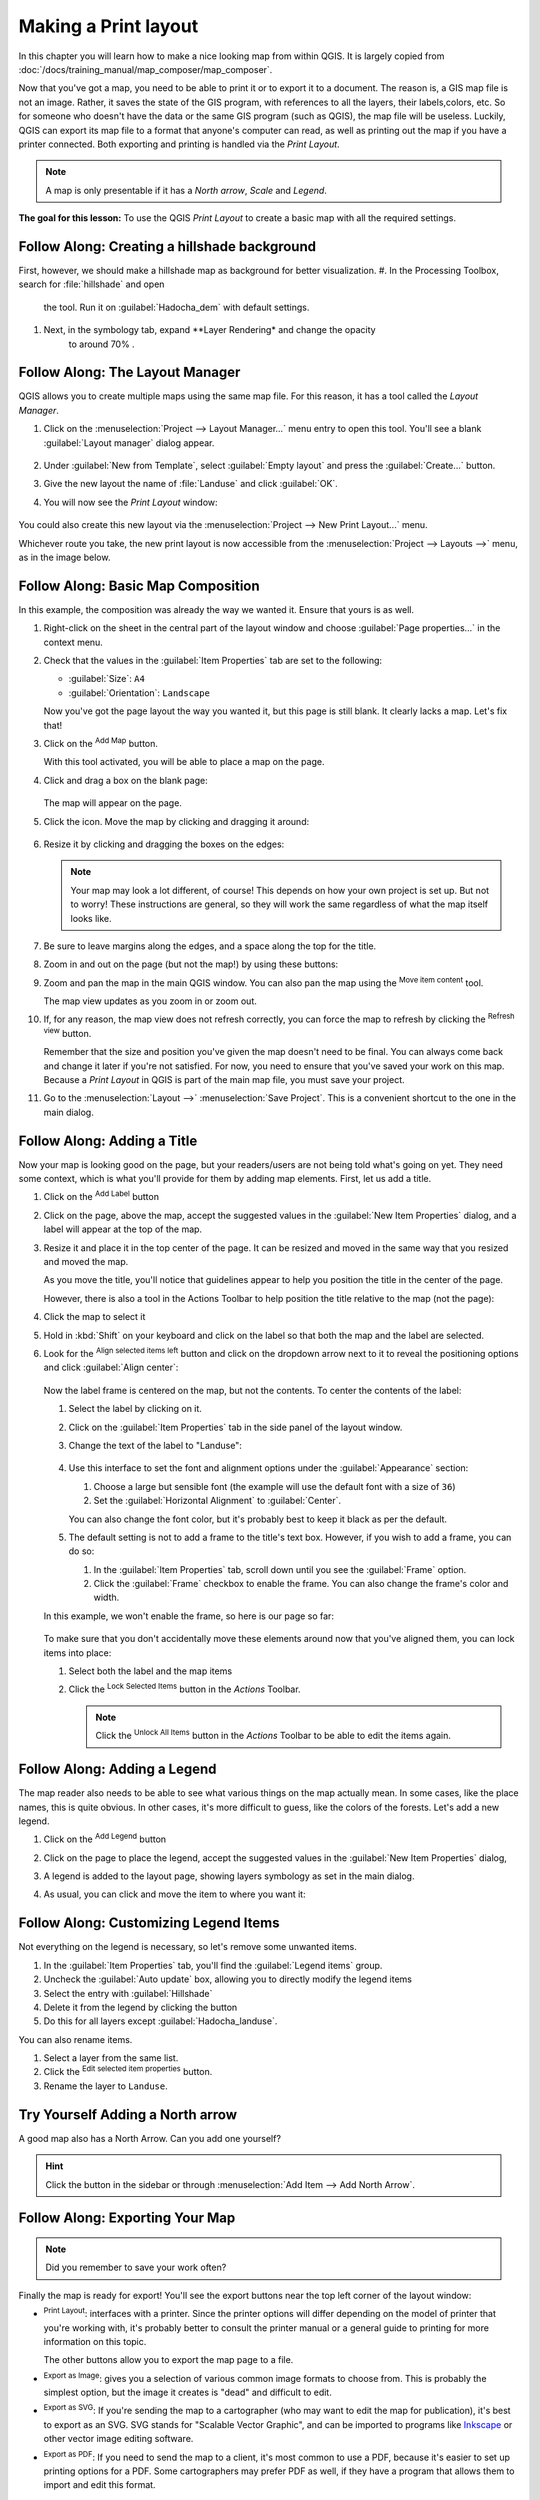 =====================
Making a Print layout
=====================

In this chapter you will learn how to make a nice looking map from within QGIS.
It is largely copied from
:doc:`/docs/training_manual/map_composer/map_composer`.


Now that you've got a map, you need to be able to print it or to
export it to a document.
The reason is, a GIS map file is not an image. Rather, it saves the
state of the GIS program, with references to all the layers, their
labels,colors, etc.
So for someone who doesn't have the data or the same GIS program
(such as QGIS), the map file will be useless.
Luckily, QGIS can export its map file to a format that anyone's
computer can read, as well as printing out the map if you have a
printer connected.
Both exporting and printing is handled via the *Print Layout*.

.. note:: A map is only presentable if it has a *North arrow*, *Scale* 
    and *Legend*.

**The goal for this lesson:** To use the QGIS *Print Layout* to create
a basic map with all the required settings.

|moderate| |FA| Creating a hillshade background
-----------------------------------------------
First, however, we should make a hillshade map as background for better
visualization.
#. In the Processing Toolbox, search for :file:`hillshade` and open
    the tool. Run it on :guilabel:`Hadocha_dem` with default settings. 

#. Next, in the symbology tab, expand **Layer Rendering* and change the opacity
    to around 70% |slider|.

|basic| |FA| The Layout Manager
----------------------------------------------------------------------

QGIS allows you to create multiple maps using the same map file.
For this reason, it has a tool called the *Layout Manager*.

#. Click on the :menuselection:`Project --> Layout Manager...` menu
   entry to open this tool.
   You'll see a blank :guilabel:`Layout manager` dialog appear.

   .. figure:: /docs/training_manual/map_composer/img/layout_manager_dialog.png
      :align: center

#. Under :guilabel:`New from Template`, select
   :guilabel:`Empty layout` and press the :guilabel:`Create...` button.
#. Give the new layout the name of :file:`Landuse` and
   click :guilabel:`OK`.
#. You will now see the *Print Layout* window:

   .. figure:: /docs/training_manual/map_composer/img/print_composer_dialog.png
      :align: center
   
You could also create this new layout via the
:menuselection:`Project --> New Print Layout...` menu.

Whichever route you take, the new print layout is now accessible from
the :menuselection:`Project --> Layouts -->` menu, as in the image below.

.. figure:: /docs/training_manual/map_composer/img/print_composer_menu.png
   :align: center

|basic| |FA| Basic Map Composition
----------------------------------------------------------------------

In this example, the composition was already the way we wanted it.
Ensure that yours is as well.

#. Right-click on the sheet in the central part of the layout window
   and choose :guilabel:`Page properties...` in the context menu.
#. Check that the values in the :guilabel:`Item Properties` tab are
   set to the following:

   * :guilabel:`Size`: ``A4``
   * :guilabel:`Orientation`: ``Landscape``

   Now you've got the page layout the way you wanted it, but this
   page is still blank.
   It clearly lacks a map. Let's fix that!

#. Click on the |addMap| :sup:`Add Map` button.

   With this tool activated, you will be able to place a map on the
   page.

#. Click and drag a box on the blank page:

   .. figure:: /docs/training_manual/map_composer/img/drag_add_map.png
      :align: center

   The map will appear on the page.

#. Click the |moveItemContent| icon. Move the map by clicking and dragging it around:

   .. figure:: img/move_map.png
      :align: center

#. Resize it by clicking and dragging the boxes on the edges:

   .. figure:: img/resize_map.png
      :align: center

   .. note::  Your map may look a lot different, of course!
      This depends on how your own project is set up.
      But not to worry! These instructions are general, so they will
      work the same regardless of what the map itself looks like.

#. Be sure to leave margins along the edges, and a space along the
   top for the title.

#. Zoom in and out on the page (but not the map!) by using these
   buttons:

   |zoomFullExtent| |zoomIn| |zoomOut|

#. Zoom and pan the map in the main QGIS window.
   You can also pan the map using the |moveItemContent|
   :sup:`Move item content` tool.

   The map view updates as you zoom in or zoom out.
#. If, for any reason, the map view does not refresh correctly,
   you can force the map to refresh by clicking the
   |refresh| :sup:`Refresh view` button.

   Remember that the size and position you've given the map doesn't
   need to be final.
   You can always come back and change it later if you're not
   satisfied.
   For now, you need to ensure that you've saved your work on this
   map.
   Because a *Print Layout* in QGIS is part of the main map file,
   you must save your project.

#. Go to the :menuselection:`Layout -->` |fileSave|
   :menuselection:`Save Project`.
   This is a convenient shortcut to the one in the main dialog.

|basic| |FA| Adding a Title
----------------------------------------------------------------------

Now your map is looking good on the page, but your readers/users are
not being told what's going on yet.
They need some context, which is what you'll provide for them by
adding map elements.
First, let us add a title.

#. Click on the |label| :sup:`Add Label` button
#. Click on the page, above the map, accept the suggested values in
   the :guilabel:`New Item Properties` dialog, and a label will
   appear at the top of the map.
#. Resize it and place it in the top center of the page.
   It can be resized and moved in the same way that you resized and
   moved the map.

   As you move the title, you'll notice that guidelines appear to
   help you position the title in the center of the page.

   However, there is also a tool in the Actions Toolbar to help
   position the title relative to the map (not the page):

   |alignLeft|

#. Click the map to select it
#. Hold in :kbd:`Shift` on your keyboard and click on the label so
   that both the map and the label are selected.
#. Look for the |alignLeft| :sup:`Align selected items left` button
   and click on the dropdown arrow next to it to reveal the
   positioning options and click |alignHCenter|
   :guilabel:`Align center`:

   .. figure:: /docs/training_manual/map_composer/img/align_center_dropdown.png
      :align: center

   Now the label frame is centered on the map, but not the contents.
   To center the contents of the label:

   #. Select the label by clicking on it.
   #. Click on the :guilabel:`Item Properties` tab in the side panel
      of the layout window.
   #. Change the text of the label to "Landuse":

      .. figure:: img/title_font_alignment.png
         :align: center

   #. Use this interface to set the font and alignment options
      under the :guilabel:`Appearance` section:

      #. Choose a large but sensible font (the example will use the
         default font with a size of ``36``)
      #. Set the :guilabel:`Horizontal Alignment` to :guilabel:`Center`.

      You can also change the font color, but it's probably best to
      keep it black as per the default.

   #. The default setting is not to add a frame to the title's text box.
      However, if you wish to add a frame, you can do so:

      #. In the :guilabel:`Item Properties` tab, scroll down until you
         see the :guilabel:`Frame` option.
      #. Click the :guilabel:`Frame` checkbox to enable the frame.
         You can also change the frame's color and width.

   In this example, we won't enable the frame, so here is our page so
   far:

   .. figure:: img/page_so_far.png
      :align: center

   To make sure that you don't accidentally move these elements
   around now that you've aligned them, you can lock items into place:

   #. Select both the label and the map items
   #. Click the |lockItems| :sup:`Lock Selected Items` button in
      the *Actions* Toolbar.

      .. note:: Click the |unlockAll| :sup:`Unlock All Items` button
       in the *Actions* Toolbar to be able to edit the items again.


|basic| |FA| Adding a Legend
----------------------------------------------------------------------

The map reader also needs to be able to see what various things on
the map actually mean.
In some cases, like the place names, this is quite obvious.
In other cases, it's more difficult to guess, like the colors of the
forests.
Let's add a new legend.

#. Click on the |addLegend| :sup:`Add Legend` button
#. Click on the page to place the legend, accept the suggested values
   in the :guilabel:`New Item Properties` dialog,
#. A legend is added to the layout page, showing layers symbology
   as set in the main dialog.
#. As usual, you can click and move the item to where you want it:

   .. figure:: img/legend_added.png
      :align: center
      :width: 100%

|basic| |FA| Customizing Legend Items
----------------------------------------------------------------------

Not everything on the legend is necessary, so let's remove some
unwanted items.

#. In the :guilabel:`Item Properties` tab, you'll find the
   :guilabel:`Legend items` group.
#. Uncheck the |unchecked| :guilabel:`Auto update` box, allowing you
   to directly modify the legend items
#. Select the entry with :guilabel:`Hillshade`
#. Delete it from the legend by clicking the |signMinus| button
#. Do this for all layers except :guilabel:`Hadocha_landuse`.

You can also rename items.

#. Select a layer from the same list.
#. Click the |symbologyEdit| :sup:`Edit selected item properties` button.
#. Rename the layer to ``Landuse``.

|basic| |TY| Adding a North arrow
---------------------------------

A good map also has a North Arrow. Can you add one yourself?

.. figure:: img/final_map.png
    :align: center
    :width: 100%

.. admonition:: Hint
    :class: dropdown

    Click the |northArrow| button in the sidebar or through :menuselection:`Add
    Item --> Add North Arrow`.

|basic| |FA| Exporting Your Map
----------------------------------------------------------------------

.. note::  Did you remember to save your work often?

Finally the map is ready for export! You'll see the export buttons
near the top left corner of the layout window:

* |filePrint| :sup:`Print Layout`: interfaces with a printer.
  Since the printer options will differ depending on the model of
  printer that you're working with, it's probably better to consult the
  printer manual or a general guide to printing for more information on
  this topic.

  The other buttons allow you to export the map page to a file.
* |saveMapAsImage| :sup:`Export as Image`: gives you a selection
  of various common image formats to choose from.
  This is probably the simplest option, but the image it creates is
  "dead" and difficult to edit.
* |saveAsSVG| :sup:`Export as SVG`: If you're sending the map to a
  cartographer (who may want to edit the map for publication),
  it's best to export as an SVG. SVG stands for "Scalable Vector Graphic",
  and can be imported to programs like `Inkscape <https://inkscape.org/>`_
  or other vector image editing software.
* |saveAsPDF| :sup:`Export as PDF`: If you need to send the map to a client,
  it's most common to use a PDF, because it's easier to set up printing
  options for a PDF.
  Some cartographers may prefer PDF as well, if they have a program
  that allows them to import and edit this format.

For our purposes, we're going to use PDF.

#. Click the |saveAsPDF| :sup:`Export as PDF` button
#. Choose a save location and a file name as usual.
   The following dialog will show up.

   .. figure:: /docs/training_manual/map_composer/img/layout_export_pdf.png
      :align: center
   
#. You can safely use the default values now and click
   :guilabel:`Save`.
   
   QGIS will proceed to the map export and push a message
   on top of the print layout dialog as soon as it finishes.
#. Click the hyperlink in the message to open the folder in which
   the PDF has been saved in your system's file manager
#. Open it and see how your layout looks.

   Everything is OK?
   Congratulations on your first completed QGIS map project!

#. Anything unsatisfying? Go back to the QGIS window, do the
   appropriate modifications and export again.
#. Remember to save your project file.


|IC|
----------------------------------------------------------------------
Now you know how to perform basic operation and create a basic static 
map layout. In the next sections, we will start preparing the data for the
practical.

|hard| We can go a step
further and create a map layout that adapts dynamically, with more
layout items. See :doc:`docs/training_manual/map_composer/dynamic_layout`.



.. Substitutions definitions - AVOID EDITING PAST THIS LINE
   This will be automatically updated by the find_set_subst.py script.
   If you need to create a new substitution manually,
   please add it also to the substitutions.txt file in the
   source folder.

.. |FA| replace:: Follow Along:
.. |IC| replace:: In Conclusion
.. |TY| replace:: Try Yourself
.. |addLegend| image:: /static/common/mActionAddLegend.png
   :width: 1.5em
.. |addMap| image:: /static/common/mActionAddMap.png
   :width: 1.5em
.. |alignHCenter| image:: /static/common/mActionAlignHCenter.png
   :width: 1.5em
.. |alignLeft| image:: /static/common/mActionAlignLeft.png
   :width: 1.5em
.. |basic| image:: /static/common/basic.png
.. |filePrint| image:: /static/common/mActionFilePrint.png
   :width: 1.5em
.. |fileSave| image:: /static/common/mActionFileSave.png
   :width: 1.5em
.. |hard| image:: /static/common/hard.png
.. |label| image:: /static/common/mActionLabel.png
   :width: 1.5em
.. |lockItems| image:: /static/common/mActionLockItems.png
   :width: 1.5em
.. |moderate| image:: /static/common/moderate.png
.. |moveItemContent| image:: /static/common/mActionMoveItemContent.png
   :width: 1.5em
.. |northArrow| image:: /static/common/north_arrow.png
   :width: 1.5em
.. |refresh| image:: /static/common/mActionRefresh.png
   :width: 1.5em
.. |saveAsPDF| image:: /static/common/mActionSaveAsPDF.png
   :width: 1.5em
.. |saveAsSVG| image:: /static/common/mActionSaveAsSVG.png
   :width: 1.5em
.. |saveMapAsImage| image:: /static/common/mActionSaveMapAsImage.png
   :width: 1.5em
.. |signMinus| image:: /static/common/symbologyRemove.png
   :width: 1.5em
.. |slider| image:: /static/common/slider.png
.. |symbologyEdit| image:: /static/common/symbologyEdit.png
   :width: 1.5em
.. |unchecked| image:: /static/common/checkbox_unchecked.png
   :width: 1.3em
.. |unlockAll| image:: /static/common/mActionUnlockAll.png
   :width: 1.5em
.. |zoomFullExtent| image:: /static/common/mActionZoomFullExtent.png
   :width: 1.5em
.. |zoomIn| image:: /static/common/mActionZoomIn.png
   :width: 1.5em
.. |zoomOut| image:: /static/common/mActionZoomOut.png
   :width: 1.5em
